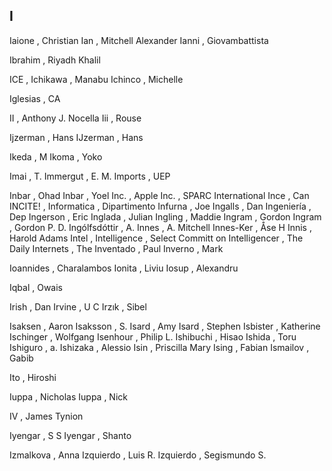 ** I

   Iaione                  , Christian
   Ian                     , Mitchell Alexander
   Ianni                   , Giovambattista

   Ibrahim                 , Riyadh Khalil

   ICE                     ,
   Ichikawa                , Manabu
   Ichinco                 , Michelle

   Iglesias                , CA

   II                      , Anthony J. Nocella
   Iii                     , Rouse

   Ijzerman                , Hans
   IJzerman                , Hans

   Ikeda                   , M
   Ikoma                   , Yoko

   Imai                    , T.
   Immergut                , E. M.
   Imports                 , UEP

   Inbar                   , Ohad
   Inbar                   , Yoel
   Inc.                    , Apple
   Inc.                    , SPARC International
   Ince                    , Can
   INCITE!                 ,
   Informatica             , Dipartimento
   Infurna                 , Joe
   Ingalls                 , Dan
   Ingeniería              , Dep
   Ingerson                , Eric
   Inglada                 , Julian
   Ingling                 , Maddie
   Ingram                  , Gordon
   Ingram                  , Gordon P. D.
   Ingólfsdóttir           , A.
   Innes                   , A. Mitchell
   Innes-Ker               , Åse H
   Innis                   , Harold Adams
   Intel                   ,
   Intelligence            , Select Committ on
   Intelligencer           , The Daily
   Internets               , The
   Inventado               , Paul
   Inverno                 , Mark

   Ioannides               , Charalambos
   Ionita                  , Liviu
   Iosup                   , Alexandru

   Iqbal                   , Owais

   Irish                   , Dan
   Irvine                  , U C
   Irzık                   , Sibel

   Isaksen                 , Aaron
   Isaksson                , S.
   Isard                   , Amy
   Isard                   , Stephen
   Isbister                , Katherine
   Ischinger               , Wolfgang
   Isenhour                , Philip L.
   Ishibuchi               , Hisao
   Ishida                  , Toru
   Ishiguro                , a.
   Ishizaka                , Alessio
   Isin                    , Priscilla Mary
   Ising                   , Fabian
   Ismailov                , Gabib

   Ito                     , Hiroshi

   Iuppa                   , Nicholas
   Iuppa                   , Nick

   IV                      , James Tynion

   Iyengar                 , S S
   Iyengar                 , Shanto

   Izmalkova               , Anna
   Izquierdo               , Luis R.
   Izquierdo               , Segismundo S.
